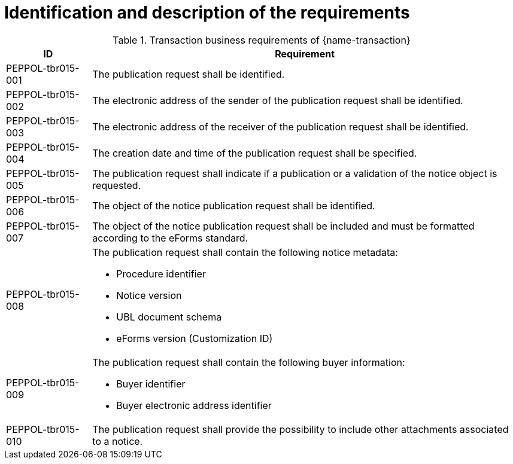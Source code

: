 = Identification and description of the requirements

[cols="2,10a", options="header"]
.Transaction business requirements of {name-transaction}
|===
| ID | Requirement
| PEPPOL-tbr015-001
| The publication request shall be identified.
| PEPPOL-tbr015-002
| The electronic address of the sender of the publication request shall be identified.
| PEPPOL-tbr015-003
| The electronic address of the receiver of the publication request shall be identified.
| PEPPOL-tbr015-004
| The creation date and time of the publication request shall be specified.
| PEPPOL-tbr015-005
| The publication request shall indicate if a publication or a validation of the notice object is requested.
| PEPPOL-tbr015-006
| The object of the notice publication request shall be identified.
| PEPPOL-tbr015-007
| The object of the notice publication request shall be included and must be formatted according to the eForms standard.
| PEPPOL-tbr015-008
| The publication request shall contain the following notice metadata:

* Procedure identifier
* Notice version
* UBL document schema
* eForms version (Customization ID)
| PEPPOL-tbr015-009
| The publication request shall contain the following buyer information:

* Buyer identifier
* Buyer electronic address identifier
| PEPPOL-tbr015-010
| The publication request shall provide the possibility to include other attachments associated to a notice.
|===
////
| tbr78-001 +
tbr79-001 +
tbr80-001
| The Directive used by this notice shall be specified.
| tbr78-002 +
 tbr79-002 +
 tbr80-002
| The contracting body shall be identified by:

* the official name
* the country of the address
* the code NUTS of the address
* the address email
* the internet address
* the town of the address
| tbr78-005 +
 tbr79-005 +
 tbr80-005
| At least one CPV code for the project shall be specified
| tbr78-006 +
 tbr79-006 +
 tbr80-006
| The main activity of the contracting body shall be specified
| tbr78-007 +
 tbr79-007
| Different informations about communication may be specified:

*	The address to find more information
*	The address for submission
*	The electronic address for submission
*	The address to find electronic procurement document
*	The electronic address for tools used for electronic communication

| tbr78-011
| The notice shall contain information about the project:

* Project description
* Type of project
| tbr78-012 +
 tbr79-008 +
 tbr80-008
| The notice may contain information about the project:

* Project name
* Reference number
* Project description
* Type of project
* Contract number
* Supplementary CPV
* Place of execution
* Code nuts of the location of execution
* Type of project
* Value or scope
* Duration
* Options or variants permit
* renewals
| tbr78-009
| The type of activity of the contracting body may be specified
| tbr78-013 +
 tbr79-009 +
 tbr80-009
| The notice may contain information about the scope of the project:

* Usage of EU funds
* Framework type and details
* Government Procurement Agreement (GPA)
| tbr78-010
| The form of procurement may be specified (framework agreement dynamic purchasing system)
| tbr78-014 +
 tbr79-010 +
 tbr80-010
| The notice may contain information about lot:

*	Divided in lots indicator
*	Information about condition of submission or attribution of lots
| tbr78-015 +
 tbr79-011 +
 tbr80-011
| Each lot, if available, shall contain:

* An identifier
* A description
* At least one CPV
* A location and at least one NUTS CODE
* Value
| tbr78-016 +
 tbr79-012 +
 tbr80-012
| Each lot may contain:

* A name
* Supplementary CPV
* Value
* Duration
* A location and at least one NUTS CODE
| tbr79-014
| The notice may contain legal, financial and technical information:

* Conditions for participation
* Economic and financial standing
* Technical and professional ability
* Rules and criteria for participation
* Information about reserved contracts or particular profession
| tbr78-019 +
 tbr79-015 +
 tbr80-015
| The notice may contain information about the procedure:

* The type of procedure
* the award criteria
* usage of electronic auction/ catalogues
* time limit for receipt of tenders or requests to participate
* Information about the limits on the number of operators to be invited
* Information about reduction of the number of solutions or tenders during negotiation or dialogue
* Envisaged number of operators to be invited, total, minimum or maximum
* Criteria for evaluation of projects
* Information about national rules URI
* Features of the award procedure
* Information about negotiation
* The award criteria type
* One or more criteria weight, criteria description
* previous publication number
* the language used for submission or requests
* date limite of validity of the tender
| tbr78-026 +
 tbr79-016 +
 tbr80-016
| The notice may contains additional information:

* information about recurrence
* information about electronic workflow
* information additional
* information about review:
** body responsible for appeal procedure
** Body responsible for mediation procedures
** Service providing information about the lodging of appeals
** Lodging of appeals deadline
| tbr78-018
| The notice may contain legal, financial and technical information:

* Conditions for participation
* Economic and financial standing
* Technical and professional ability
* Criteria and rules for participation
* Information about reserved contracts or particular profession
* Conditions for performance of contracts
* Information about staff responsible for the performance of the contract
| tbr78-020
| The notice may contain information about opening of tenders

* the date
* the time
* the conditions and place
| tbr79-020 +
 tbr80-020
| The form of procurement may be specified

 * for Prior Information Notice: Joint procurement, dynamic purchasing system
 * for Contract Notice: framework agreement, dynamic purchasing system
| tbr78-021
| The notice may contain information about prizes

* indication about the awarding of the prize
* number and value of prize
* details of paiement to participants
* indication about the follow-up contracts
* indication about the binding of the decision
* member of jury name
////



